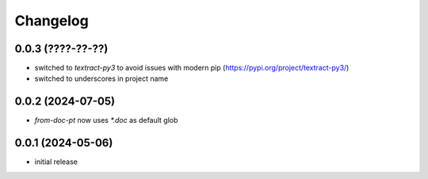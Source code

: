 Changelog
=========

0.0.3 (????-??-??)
------------------

- switched to `textract-py3` to avoid issues with modern pip (https://pypi.org/project/textract-py3/)
- switched to underscores in project name


0.0.2 (2024-07-05)
------------------

- `from-doc-pt` now uses `*.doc` as default glob


0.0.1 (2024-05-06)
------------------

- initial release

